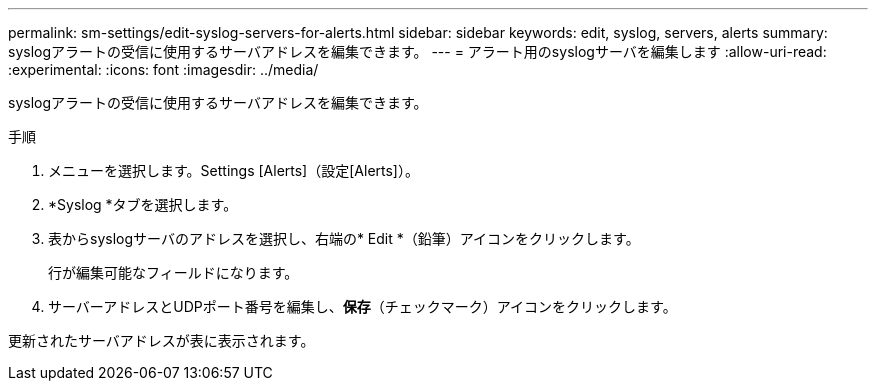 ---
permalink: sm-settings/edit-syslog-servers-for-alerts.html 
sidebar: sidebar 
keywords: edit, syslog, servers, alerts 
summary: syslogアラートの受信に使用するサーバアドレスを編集できます。 
---
= アラート用のsyslogサーバを編集します
:allow-uri-read: 
:experimental: 
:icons: font
:imagesdir: ../media/


[role="lead"]
syslogアラートの受信に使用するサーバアドレスを編集できます。

.手順
. メニューを選択します。Settings [Alerts]（設定[Alerts]）。
. *Syslog *タブを選択します。
. 表からsyslogサーバのアドレスを選択し、右端の* Edit *（鉛筆）アイコンをクリックします。
+
行が編集可能なフィールドになります。

. サーバーアドレスとUDPポート番号を編集し、*保存*（チェックマーク）アイコンをクリックします。


更新されたサーバアドレスが表に表示されます。
